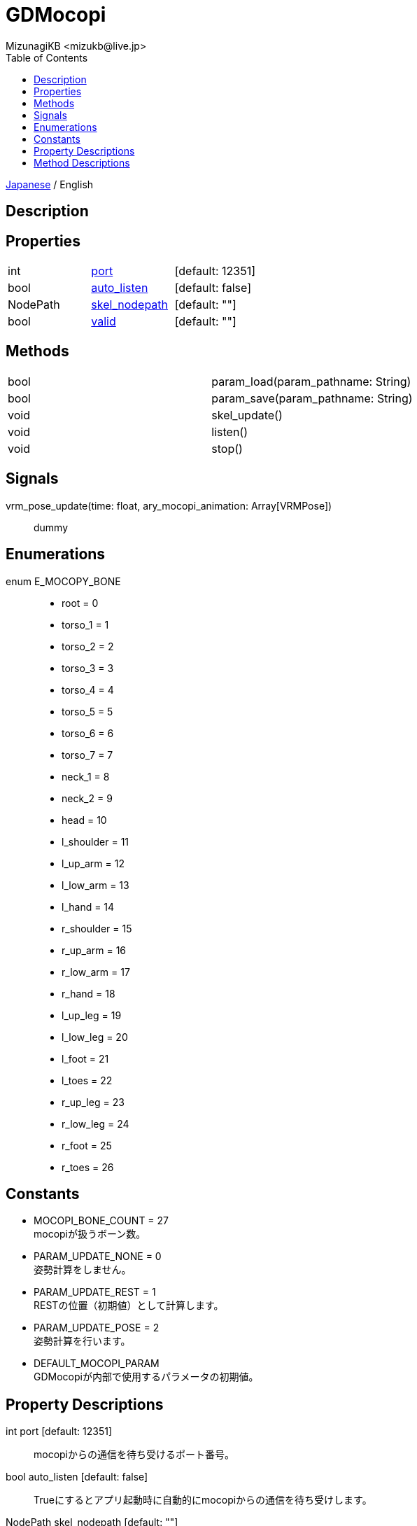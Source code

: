 = GDMocopi
:encoding: utf-8
:lang: ja
:author: MizunagiKB <mizukb@live.jp>
:copyright: 2024 MizunagiKB
:doctype: book
:nofooter:
:toc: left
:toclevels: 3
:source-highlighter: highlight.js
:icons: font
:experimental:
:stylesdir: ./res/theme/css
:stylesheet: mizunagi-works.css
ifdef::env-github,env-vscode[]
:adocsuffix: .adoc
endif::env-github,env-vscode[]
ifndef::env-github,env-vscode[]
:adocsuffix: .html
endif::env-github,env-vscode[]


ifdef::env-github,env-vscode[]
link:README.adoc[Japanese] / English
endif::env-github,env-vscode[]
ifndef::env-github,env-vscode[]
link:index{adocsuffix}[Japanese] / English
endif::env-github,env-vscode[]

== Description
== Properties

[cols="3",frame=none,grid=none]
|===
>|int <|<<id-property-port,port>> |[default: 12351]
>|bool <|<<id-property-auto_listen,auto_listen>> |[default: false]
>|NodePath <|<<id-property-skel_nodepath,skel_nodepath>> |[default: ""]
>|bool <|<<id-property-valid,valid>> |[default: ""]
|===

== Methods

[cols="2",frame=none,grid=none]
|===
>|bool <|param_load(param_pathname: String)
>|bool <|param_save(param_pathname: String)
>|void <|skel_update()
>|void <|listen()
>|void <|stop()
|===

== Signals

vrm_pose_update(time: float, ary_mocopi_animation: Array[VRMPose])::
dummy

== Enumerations

[[id-enum-priority]]
enum E_MOCOPY_BONE::
* root = 0
* torso_1 = 1
* torso_2 = 2
* torso_3 = 3
* torso_4 = 4
* torso_5 = 5
* torso_6 = 6
* torso_7 = 7
* neck_1 = 8
* neck_2 = 9
* head = 10
* l_shoulder = 11
* l_up_arm = 12
* l_low_arm = 13
* l_hand = 14
* r_shoulder = 15
* r_up_arm = 16
* r_low_arm = 17
* r_hand = 18
* l_up_leg = 19
* l_low_leg = 20
* l_foot = 21
* l_toes = 22
* r_up_leg = 23
* r_low_leg = 24
* r_foot = 25
* r_toes = 26


== Constants

* MOCOPI_BONE_COUNT = 27 +
mocopiが扱うボーン数。
* PARAM_UPDATE_NONE = 0 +
姿勢計算をしません。
* PARAM_UPDATE_REST = 1 +
RESTの位置（初期値）として計算します。
* PARAM_UPDATE_POSE = 2 +
姿勢計算を行います。
* DEFAULT_MOCOPI_PARAM +
GDMocopiが内部で使用するパラメータの初期値。


== Property Descriptions

[[id-priority-port]]
int port [default: 12351]::
mocopiからの通信を待ち受けるポート番号。

[[id-property-auto_listen]]
bool auto_listen [default: false]::
Trueにするとアプリ起動時に自動的にmocopiからの通信を待ち受けします。

[[id-property-skel_nodepath]]
NodePath skel_nodepath [default: ""]::
mocopiから送られてくる情報を適用する _Skeleton3D_ ノードを指定します。

[[id-property-valid]]
bool valid [default: ""]::
Trueの場合、モーション情報の参照が可能（bndt, btdtパケットを受信済み）です。


== Method Descriptions

[[id-method-param_load]]
bool param_load(param_pathname: String)::
ファイルに書き込まれたパラメータ値を読み込みます。

[[id-method-param_save]]
bool param_save(param_pathname: String)::
現在のパラメータ値をファイルに書き出します。

[[id-method-skel_update]]
void skel_update()::
_mocopi_ から受け取った情報を使用して、 _skel_nodepath_ が指し示す _Skeleton3D_ を更新します。

[[id-method-listen]]
void listen()::
port で指定されたポート番号で mocopi からの通信受付を開始します。

[[id-method-stop]]
void stop()::
mocopi からの通信受付を終了します。
